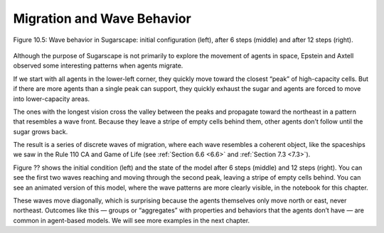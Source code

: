 Migration and Wave Behavior
----------------------------

.. figure:: Figures/figure_10.5.png
    :align: center
    :alt: "Figure 10.5: Wave behavior in Sugarscape: initial configuration (left), after 6 steps (middle) and after 12 steps (right)."

    Figure 10.5: Wave behavior in Sugarscape: initial configuration (left), after 6 steps (middle) and after 12 steps (right).

Although the purpose of Sugarscape is not primarily to explore the movement of agents in space, Epstein and Axtell observed some interesting patterns when agents migrate.

If we start with all agents in the lower-left corner, they quickly move toward the closest “peak” of high-capacity cells. But if there are more agents than a single peak can support, they quickly exhaust the sugar and agents are forced to move into lower-capacity areas.

The ones with the longest vision cross the valley between the peaks and propagate toward the northeast in a pattern that resembles a wave front. Because they leave a stripe of empty cells behind them, other agents don’t follow until the sugar grows back.

The result is a series of discrete waves of migration, where each wave resembles a coherent object, like the spaceships we saw in the Rule 110 CA and Game of Life (see :ref:`Section 6.6 <6.6>` and :ref:`Section 7.3 <7.3>`).

Figure ?? shows the initial condition (left) and the state of the model after 6 steps (middle) and 12 steps (right). You can see the first two waves reaching and moving through the second peak, leaving a stripe of empty cells behind. You can see an animated version of this model, where the wave patterns are more clearly visible, in the notebook for this chapter.

These waves move diagonally, which is surprising because the agents themselves only move north or east, never northeast. Outcomes like this — groups or “aggregates” with properties and behaviors that the agents don’t have — are common in agent-based models. We will see more examples in the next chapter.

.. shortanswer:: q_10.6

    Explain the wave behavior in Sugarscape. How does the pattern evolve and why does waves resemble a coherent object?

.. mchoice:: q_10.7
   :answer_a: Gun
   :answer_b: Beehive
   :answer_c: Spaceship
   :answer_d: Toad
   :correct: c
   :feedback_a: Incorrect, a gun in a stable pattern that periodically produces a spaceship. 
   :feedback_b: Incorrect, a beehive is a stable pattern that no new cells are ever born in. 
   :feedback_c: Correct!
   :feedback_d: Incorrect, a toad pattern oscillates between two states. 

   The resulting series of migrating waves is compared to what pattern from GoL?